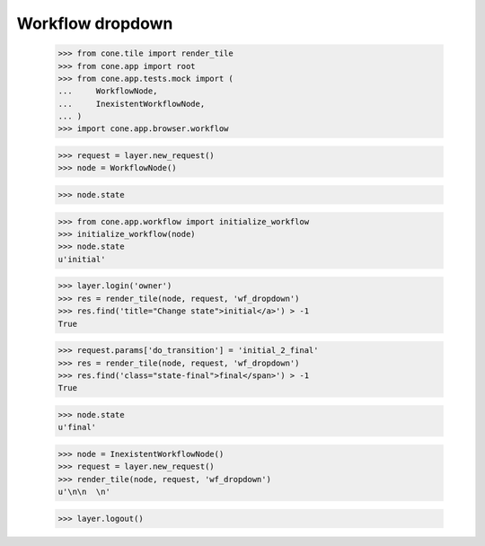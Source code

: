 Workflow dropdown
=================

    >>> from cone.tile import render_tile
    >>> from cone.app import root
    >>> from cone.app.tests.mock import (
    ...     WorkflowNode,
    ...     InexistentWorkflowNode,
    ... )
    >>> import cone.app.browser.workflow
    
    >>> request = layer.new_request()
    >>> node = WorkflowNode()
    
    >>> node.state
    
    >>> from cone.app.workflow import initialize_workflow
    >>> initialize_workflow(node)
    >>> node.state
    u'initial'
    
    >>> layer.login('owner')
    >>> res = render_tile(node, request, 'wf_dropdown')
    >>> res.find('title="Change state">initial</a>') > -1
    True
    
    >>> request.params['do_transition'] = 'initial_2_final'
    >>> res = render_tile(node, request, 'wf_dropdown')
    >>> res.find('class="state-final">final</span>') > -1
    True
    
    >>> node.state
    u'final'
    
    >>> node = InexistentWorkflowNode()
    >>> request = layer.new_request()
    >>> render_tile(node, request, 'wf_dropdown')
    u'\n\n  \n'
    
    >>> layer.logout()
